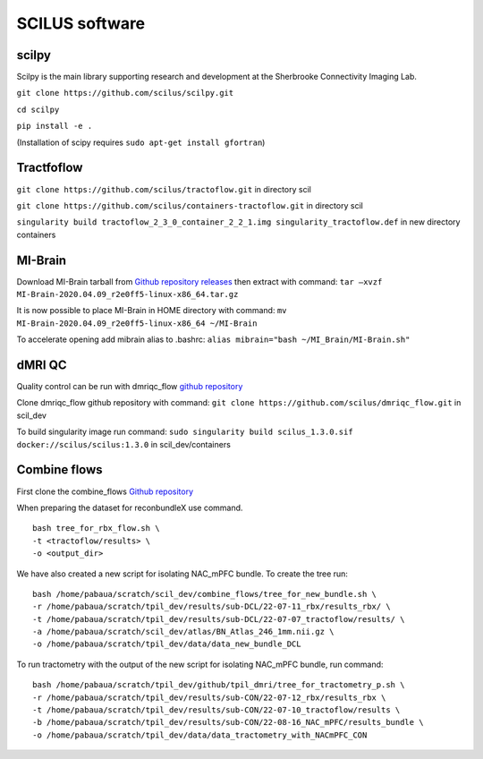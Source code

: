 SCILUS software
================================================================

scilpy
----------------------------------------------------------------

Scilpy is the main library supporting research and development at the
Sherbrooke Connectivity Imaging Lab.

``git clone https://github.com/scilus/scilpy.git``

``cd scilpy``

``pip install -e .``

(Installation of scipy requires ``sudo apt-get install gfortran``)

Tractfoflow
----------------------------------------------------------------

``git clone https://github.com/scilus/tractoflow.git`` in directory scil

``git clone https://github.com/scilus/containers-tractoflow.git`` in
directory scil

``singularity build tractoflow_2_3_0_container_2_2_1.img singularity_tractoflow.def``
in new directory containers

MI-Brain
----------------------------------------------------------------

Download MI-Brain tarball from `Github repository
releases <https://github.com/imeka/mi-brain/releases/tag/2020.04.09>`__
then extract with command:
``tar –xvzf MI-Brain-2020.04.09_r2e0ff5-linux-x86_64.tar.gz``

It is now possible to place MI-Brain in HOME directory with command:
``mv MI-Brain-2020.04.09_r2e0ff5-linux-x86_64 ~/MI-Brain``

To accelerate opening add mibrain alias to .bashrc:
``alias mibrain="bash ~/MI_Brain/MI-Brain.sh"``

dMRI QC
--------------------

Quality control can be run with dmriqc_flow `github
repository <https://github.com/scilus/dmriqc_flow>`__

Clone dmriqc_flow github repository with command:
``git clone https://github.com/scilus/dmriqc_flow.git`` in scil_dev

To build singularity image run command:
``sudo singularity build scilus_1.3.0.sif docker://scilus/scilus:1.3.0``
in scil_dev/containers

Combine flows
----------------------------------------------------------------

First clone the combine_flows `Github
repository <https://github.com/scilus/combine_flows>`__

When preparing the dataset for reconbundleX use command.

::

   bash tree_for_rbx_flow.sh \
   -t <tractoflow/results> \
   -o <output_dir>

We have also created a new script for isolating NAC_mPFC bundle. To
create the tree run:

::

   bash /home/pabaua/scratch/scil_dev/combine_flows/tree_for_new_bundle.sh \
   -r /home/pabaua/scratch/tpil_dev/results/sub-DCL/22-07-11_rbx/results_rbx/ \
   -t /home/pabaua/scratch/tpil_dev/results/sub-DCL/22-07-07_tractoflow/results/ \
   -a /home/pabaua/scratch/scil_dev/atlas/BN_Atlas_246_1mm.nii.gz \
   -o /home/pabaua/scratch/tpil_dev/data/data_new_bundle_DCL

To run tractometry with the output of the new script for isolating
NAC_mPFC bundle, run command:

::

   bash /home/pabaua/scratch/tpil_dev/github/tpil_dmri/tree_for_tractometry_p.sh \
   -r /home/pabaua/scratch/tpil_dev/results/sub-CON/22-07-12_rbx/results_rbx \
   -t /home/pabaua/scratch/tpil_dev/results/sub-CON/22-07-10_tractoflow/results \
   -b /home/pabaua/scratch/tpil_dev/results/sub-CON/22-08-16_NAC_mPFC/results_bundle \
   -o /home/pabaua/scratch/tpil_dev/data/data_tractometry_with_NACmPFC_CON
